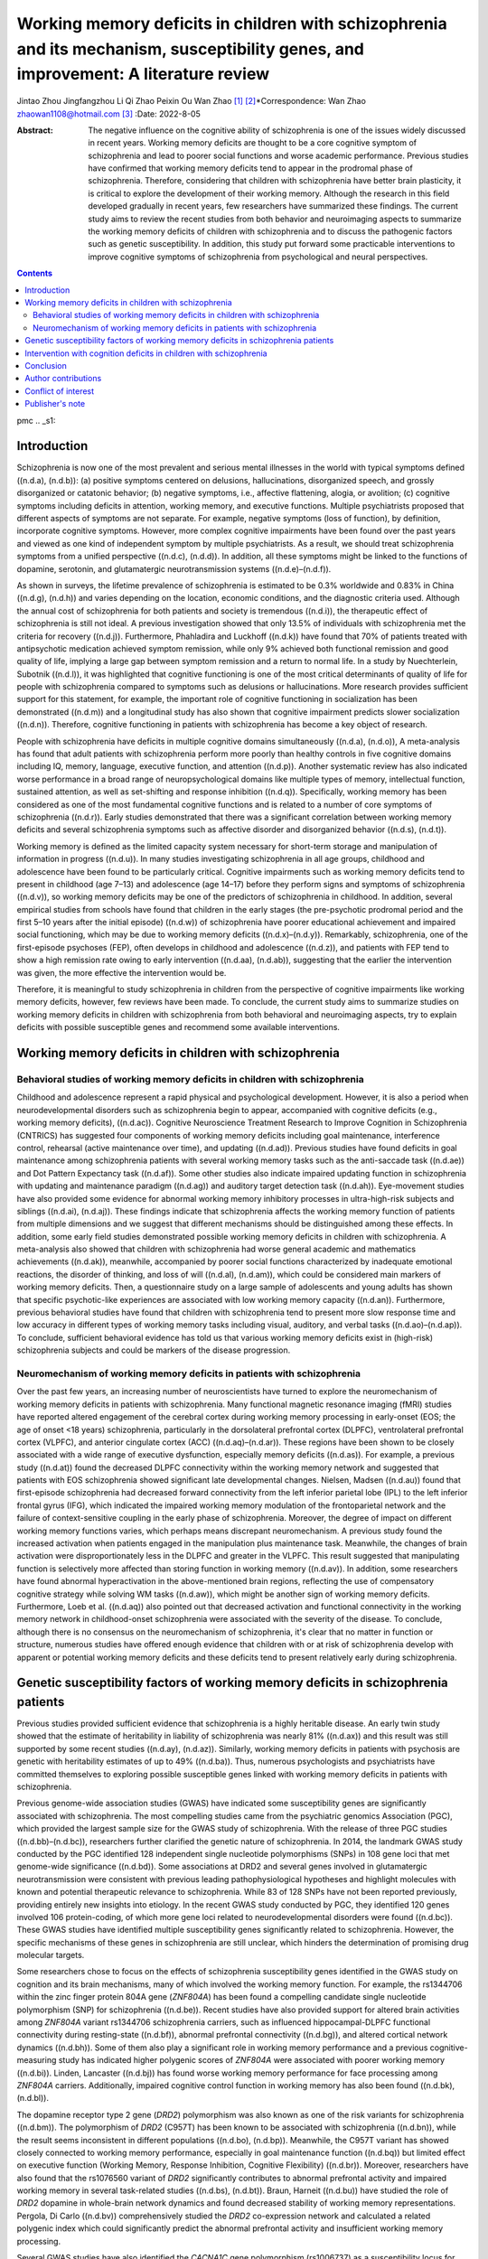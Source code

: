 ====================================================================================================================================
Working memory deficits in children with schizophrenia and its mechanism, susceptibility genes, and improvement: A literature review
====================================================================================================================================

Jintao Zhou
Jingfangzhou Li
Qi Zhao
Peixin Ou
Wan Zhao [1]_ [2]_\*Correspondence: Wan Zhao
zhaowan1108@hotmail.com\  [3]_
:Date: 2022-8-05

:Abstract:
   The negative influence on the cognitive ability of schizophrenia is
   one of the issues widely discussed in recent years. Working memory
   deficits are thought to be a core cognitive symptom of schizophrenia
   and lead to poorer social functions and worse academic performance.
   Previous studies have confirmed that working memory deficits tend to
   appear in the prodromal phase of schizophrenia. Therefore,
   considering that children with schizophrenia have better brain
   plasticity, it is critical to explore the development of their
   working memory. Although the research in this field developed
   gradually in recent years, few researchers have summarized these
   findings. The current study aims to review the recent studies from
   both behavior and neuroimaging aspects to summarize the working
   memory deficits of children with schizophrenia and to discuss the
   pathogenic factors such as genetic susceptibility. In addition, this
   study put forward some practicable interventions to improve cognitive
   symptoms of schizophrenia from psychological and neural perspectives.


.. contents::
   :depth: 3
..

pmc
.. _s1:

Introduction
============

Schizophrenia is now one of the most prevalent and serious mental
illnesses in the world with typical symptoms defined ((n.d.a), (n.d.b)):
(a) positive symptoms centered on delusions, hallucinations,
disorganized speech, and grossly disorganized or catatonic behavior; (b)
negative symptoms, i.e., affective flattening, alogia, or avolition; (c)
cognitive symptoms including deficits in attention, working memory, and
executive functions. Multiple psychiatrists proposed that different
aspects of symptoms are not separate. For example, negative symptoms
(loss of function), by definition, incorporate cognitive symptoms.
However, more complex cognitive impairments have been found over the
past years and viewed as one kind of independent symptom by multiple
psychiatrists. As a result, we should treat schizophrenia symptoms from
a unified perspective ((n.d.c), (n.d.d)). In addition, all these
symptoms might be linked to the functions of dopamine, serotonin, and
glutamatergic neurotransmission systems ((n.d.e)–(n.d.f)).

As shown in surveys, the lifetime prevalence of schizophrenia is
estimated to be 0.3% worldwide and 0.83% in China ((n.d.g), (n.d.h)) and
varies depending on the location, economic conditions, and the
diagnostic criteria used. Although the annual cost of schizophrenia for
both patients and society is tremendous ((n.d.i)), the therapeutic
effect of schizophrenia is still not ideal. A previous investigation
showed that only 13.5% of individuals with schizophrenia met the
criteria for recovery ((n.d.j)). Furthermore, Phahladira and Luckhoff
((n.d.k)) have found that 70% of patients treated with antipsychotic
medication achieved symptom remission, while only 9% achieved both
functional remission and good quality of life, implying a large gap
between symptom remission and a return to normal life. In a study by
Nuechterlein, Subotnik ((n.d.l)), it was highlighted that cognitive
functioning is one of the most critical determinants of quality of life
for people with schizophrenia compared to symptoms such as delusions or
hallucinations. More research provides sufficient support for this
statement, for example, the important role of cognitive functioning in
socialization has been demonstrated ((n.d.m)) and a longitudinal study
has also shown that cognitive impairment predicts slower socialization
((n.d.n)). Therefore, cognitive functioning in patients with
schizophrenia has become a key object of research.

People with schizophrenia have deficits in multiple cognitive domains
simultaneously ((n.d.a), (n.d.o)), A meta-analysis has found that adult
patients with schizophrenia perform more poorly than healthy controls in
five cognitive domains including IQ, memory, language, executive
function, and attention ((n.d.p)). Another systematic review has also
indicated worse performance in a broad range of neuropsychological
domains like multiple types of memory, intellectual function, sustained
attention, as well as set-shifting and response inhibition ((n.d.q)).
Specifically, working memory has been considered as one of the most
fundamental cognitive functions and is related to a number of core
symptoms of schizophrenia ((n.d.r)). Early studies demonstrated that
there was a significant correlation between working memory deficits and
several schizophrenia symptoms such as affective disorder and
disorganized behavior ((n.d.s), (n.d.t)).

Working memory is defined as the limited capacity system necessary for
short-term storage and manipulation of information in progress
((n.d.u)). In many studies investigating schizophrenia in all age
groups, childhood and adolescence have been found to be particularly
critical. Cognitive impairments such as working memory deficits tend to
present in childhood (age 7–13) and adolescence (age 14–17) before they
perform signs and symptoms of schizophrenia ((n.d.v)), so working memory
deficits may be one of the predictors of schizophrenia in childhood. In
addition, several empirical studies from schools have found that
children in the early stages (the pre-psychotic prodromal period and the
first 5–10 years after the initial episode) ((n.d.w)) of schizophrenia
have poorer educational achievement and impaired social functioning,
which may be due to working memory deficits ((n.d.x)–(n.d.y)).
Remarkably, schizophrenia, one of the first-episode psychoses (FEP),
often develops in childhood and adolescence ((n.d.z)), and patients with
FEP tend to show a high remission rate owing to early intervention
((n.d.aa), (n.d.ab)), suggesting that the earlier the intervention was
given, the more effective the intervention would be.

Therefore, it is meaningful to study schizophrenia in children from the
perspective of cognitive impairments like working memory deficits,
however, few reviews have been made. To conclude, the current study aims
to summarize studies on working memory deficits in children with
schizophrenia from both behavioral and neuroimaging aspects, try to
explain deficits with possible susceptible genes and recommend some
available interventions.

.. _s2:

Working memory deficits in children with schizophrenia
======================================================

Behavioral studies of working memory deficits in children with schizophrenia
----------------------------------------------------------------------------

Childhood and adolescence represent a rapid physical and psychological
development. However, it is also a period when neurodevelopmental
disorders such as schizophrenia begin to appear, accompanied with
cognitive deficits (e.g., working memory deficits), ((n.d.ac)).
Cognitive Neuroscience Treatment Research to Improve Cognition in
Schizophrenia (CNTRICS) has suggested four components of working memory
deficits including goal maintenance, interference control, rehearsal
(active maintenance over time), and updating ((n.d.ad)). Previous
studies have found deficits in goal maintenance among schizophrenia
patients with several working memory tasks such as the anti-saccade task
((n.d.ae)) and Dot Pattern Expectancy task ((n.d.af)). Some other
studies also indicate impaired updating function in schizophrenia with
updating and maintenance paradigm ((n.d.ag)) and auditory target
detection task ((n.d.ah)). Eye-movement studies have also provided some
evidence for abnormal working memory inhibitory processes in
ultra-high-risk subjects and siblings ((n.d.ai), (n.d.aj)). These
findings indicate that schizophrenia affects the working memory function
of patients from multiple dimensions and we suggest that different
mechanisms should be distinguished among these effects. In addition,
some early field studies demonstrated possible working memory deficits
in children with schizophrenia. A meta-analysis also showed that
children with schizophrenia had worse general academic and mathematics
achievements ((n.d.ak)), meanwhile, accompanied by poorer social
functions characterized by inadequate emotional reactions, the disorder
of thinking, and loss of will ((n.d.al), (n.d.am)), which could be
considered main markers of working memory deficits. Then, a
questionnaire study on a large sample of adolescents and young adults
has shown that specific psychotic-like experiences are associated with
low working memory capacity ((n.d.an)). Furthermore, previous behavioral
studies have found that children with schizophrenia tend to present more
slow response time and low accuracy in different types of working memory
tasks including visual, auditory, and verbal tasks ((n.d.ao)–(n.d.ap)).
To conclude, sufficient behavioral evidence has told us that various
working memory deficits exist in (high-risk) schizophrenia subjects and
could be markers of the disease progression.

Neuromechanism of working memory deficits in patients with schizophrenia
------------------------------------------------------------------------

Over the past few years, an increasing number of neuroscientists have
turned to explore the neuromechanism of working memory deficits in
patients with schizophrenia. Many functional magnetic resonance imaging
(fMRI) studies have reported altered engagement of the cerebral cortex
during working memory processing in early-onset (EOS; the age of onset
<18 years) schizophrenia, particularly in the dorsolateral prefrontal
cortex (DLPFC), ventrolateral prefrontal cortex (VLPFC), and anterior
cingulate cortex (ACC) ((n.d.aq)–(n.d.ar)). These regions have been
shown to be closely associated with a wide range of executive
dysfunction, especially memory deficits ((n.d.as)). For example, a
previous study ((n.d.at)) found the decreased DLPFC connectivity within
the working memory network and suggested that patients with EOS
schizophrenia showed significant late developmental changes. Nielsen,
Madsen ((n.d.au)) found that first-episode schizophrenia had decreased
forward connectivity from the left inferior parietal lobe (IPL) to the
left inferior frontal gyrus (IFG), which indicated the impaired working
memory modulation of the frontoparietal network and the failure of
context-sensitive coupling in the early phase of schizophrenia.
Moreover, the degree of impact on different working memory functions
varies, which perhaps means discrepant neuromechanism. A previous study
found the increased activation when patients engaged in the manipulation
plus maintenance task. Meanwhile, the changes of brain activation were
disproportionately less in the DLPFC and greater in the VLPFC. This
result suggested that manipulating function is selectively more affected
than storing function in working memory ((n.d.av)). In addition, some
researchers have found abnormal hyperactivation in the above-mentioned
brain regions, reflecting the use of compensatory cognitive strategy
while solving WM tasks ((n.d.aw)), which might be another sign of
working memory deficits. Furthermore, Loeb et al. ((n.d.aq)) also
pointed out that decreased activation and functional connectivity in the
working memory network in childhood-onset schizophrenia were associated
with the severity of the disease. To conclude, although there is no
consensus on the neuromechanism of schizophrenia, it's clear that no
matter in function or structure, numerous studies have offered enough
evidence that children with or at risk of schizophrenia develop with
apparent or potential working memory deficits and these deficits tend to
present relatively early during schizophrenia.

.. _s3:

Genetic susceptibility factors of working memory deficits in schizophrenia patients
===================================================================================

Previous studies provided sufficient evidence that schizophrenia is a
highly heritable disease. An early twin study showed that the estimate
of heritability in liability of schizophrenia was nearly 81% ((n.d.ax))
and this result was still supported by some recent studies ((n.d.ay),
(n.d.az)). Similarly, working memory deficits in patients with psychosis
are genetic with heritability estimates of up to 49% ((n.d.ba)). Thus,
numerous psychologists and psychiatrists have committed themselves to
exploring possible susceptible genes linked with working memory deficits
in patients with schizophrenia.

Previous genome-wide association studies (GWAS) have indicated some
susceptibility genes are significantly associated with schizophrenia.
The most compelling studies came from the psychiatric genomics
Association (PGC), which provided the largest sample size for the GWAS
study of schizophrenia. With the release of three PGC studies
((n.d.bb)–(n.d.bc)), researchers further clarified the genetic nature of
schizophrenia. In 2014, the landmark GWAS study conducted by the PGC
identified 128 independent single nucleotide polymorphisms (SNPs) in 108
gene loci that met genome-wide significance ((n.d.bd)). Some
associations at DRD2 and several genes involved in glutamatergic
neurotransmission were consistent with previous leading
pathophysiological hypotheses and highlight molecules with known and
potential therapeutic relevance to schizophrenia. While 83 of 128 SNPs
have not been reported previously, providing entirely new insights into
etiology. In the recent GWAS study conducted by PGC, they identified 120
genes involved 106 protein-coding, of which more gene loci related to
neurodevelopmental disorders were found ((n.d.bc)). These GWAS studies
have identified multiple susceptibility genes significantly related to
schizophrenia. However, the specific mechanisms of these genes in
schizophrenia are still unclear, which hinders the determination of
promising drug molecular targets.

Some researchers chose to focus on the effects of schizophrenia
susceptibility genes identified in the GWAS study on cognition and its
brain mechanisms, many of which involved the working memory function.
For example, the rs1344706 within the zinc finger protein 804A gene
(*ZNF804A*) has been found a compelling candidate single nucleotide
polymorphism (SNP) for schizophrenia ((n.d.be)). Recent studies have
also provided support for altered brain activities among *ZNF804A*
variant rs1344706 schizophrenia carriers, such as influenced
hippocampal-DLPFC functional connectivity during resting-state
((n.d.bf)), abnormal prefrontal connectivity ((n.d.bg)), and altered
cortical network dynamics ((n.d.bh)). Some of them also play a
significant role in working memory performance and a previous
cognitive-measuring study has indicated higher polygenic scores of
*ZNF804A* were associated with poorer working memory ((n.d.bi)). Linden,
Lancaster ((n.d.bj)) has found worse working memory performance for face
processing among *ZNF804A* carriers. Additionally, impaired cognitive
control function in working memory has also been found ((n.d.bk),
(n.d.bl)).

The dopamine receptor type 2 gene (*DRD2*) polymorphism was also known
as one of the risk variants for schizophrenia ((n.d.bm)). The
polymorphism of *DRD2* (C957T) has been known to be associated with
schizophrenia ((n.d.bn)), while the result seems inconsistent in
different populations ((n.d.bo), (n.d.bp)). Meanwhile, the C957T variant
has showed closely connected to working memory performance, especially
in goal maintenance function ((n.d.bq)) but limited effect on executive
function (Working Memory, Response Inhibition, Cognitive Flexibility)
((n.d.br)). Moreover, researchers have also found that the rs1076560
variant of *DRD2* significantly contributes to abnormal prefrontal
activity and impaired working memory in several task-related studies
((n.d.bs), (n.d.bt)). Braun, Harneit ((n.d.bu)) have studied the role of
*DRD2* dopamine in whole-brain network dynamics and found decreased
stability of working memory representations. Pergola, Di Carlo
((n.d.bv)) comprehensively studied the *DRD2* co-expression network and
calculated a related polygenic index which could significantly predict
the abnormal prefrontal activity and insufficient working memory
processing.

Several GWAS studies have also identified the *CACNA1C* gene
polymorphism (rs1006737) as a susceptibility locus for schizophrenia
((n.d.bw)) which often comes with alterations in prefrontal activation
and fronto-hippocampal connectivity during emotional processing and
executive cognition ((n.d.bx), (n.d.by)) and finally lead to poor
working memory performance ((n.d.bz), (n.d.ca)), especially impact on
the encoding phase of working memory ((n.d.cb)). Beyond that, some other
SNPs in *CACNA1C* have been identified as risk loci for schizophrenia
over the past years ((n.d.cc)). However, we are still lacking in
profound understanding among them and more evidence is expected.

Moreover, *RELN* variants have been proved to contribute to the
endophenotypes of schizophrenia ((n.d.cd)) and regulate synaptic
plasticity and cognition in psychotic subjects ((n.d.ce)). Reproducible
studies have shown multiple *RELN* variants (7q21-32) are associated
with memory impairments ((n.d.cf), (n.d.cg)). In addition, a study in
healthy population carried with *RELN* (rs362691) has shown high
cognitive deficits, especially in executive function ((n.d.ch)).
Although more and more SNPs in *RELN* are confirmed to be related to
schizophrenia recently ((n.d.ci)), their effect on working memory awaits
deeper studies.

In addition, the transcription factor 4 gene (*TCF4*) ((n.d.cj),
(n.d.ck)), the microRNA-137 gene (MIR-137) ((n.d.cl)–(n.d.cm)), and the
type-3 metabotropic glutamate receptor gene (*GRM3*) have also been
found to be associated with working memory impairment by affecting the
functions of brain regions related to working memory processes,
including DLPFC, hippocampus, striatum and other regions.

Beyond that, Nicodemus, Kolachana ((n.d.cn)) proposed that statistical
interactions among multiple susceptibility genes should also be
considered. The polygenic risk score (PRS) has become a powerful
indicator of GWAS results. Identified SNPs were weighted by their
association odds ratio to construct a risk score for each individual.
The PRS was positively correlated with the genetic susceptibility of the
disease. Wang, Liu ((n.d.co)) calculated the PRS using the formula
developed by PGC and found that a higher PRS was significantly
associated with impairment in working memory. To sum up, a large number
of GWAS studies have shown us that schizophrenia susceptible genes
indeed account for working memory deficits. These findings will
undoubtedly provide enlightenment for improved treatment for cognitive
symptoms in schizophrenia patients in the future. In addition, many
newly identified genes are related to neurodevelopmental disorders
((n.d.bc)), which further suggests that we need to pay more attention to
the children with schizophrenia.

.. _s4:

Intervention with cognition deficits in children with schizophrenia
===================================================================

It has been commonly accepted that children, compared to adults, develop
with better neural and behavioral plasticity, so early intervention for
children with schizophrenia is necessary. In addition, although the main
treatment of schizophrenia is antipsychotics, some other therapies have
also been put forward to promote the recovery of cognitive function in
schizophrenia patients, which in turn help establish adaptive behaviors
and have gradually been introduced to children.

Cognitive behavioral therapy (CBT) refers to a class of interventions
that share the basic premise that mental disorders and psychological
distress are maintained by cognitive factors ((n.d.cp), (n.d.cq)).
Therefore, CBT approaches are often used in responding to some cognitive
symptoms in a wide range of psychiatric disorders and show a large
effect size ((n.d.cr)). A review of meta-analysis on the efficacy of CBT
has confirmed that the preferential application of CBT in children
helped to alleviate behavioral and emotional disorders in various
psychosis to some extent ((n.d.cs)). In the meantime, a randomized
controlled study ((n.d.ct)) has found that CBT with treatment as usual
(9 months) contributed to better global function and quality of life in
adolescents with early-onset schizophrenia, which is considered the
external sign of cognitive recovery. Another study on the CBT for
adolescents at high risk for serious mental illness (SMI) such as
schizophrenia and bipolar disorder indicated that patients asked to
engage in several interventions showed reduced difficulties in emotion
regulation, better frustration tolerance, and stronger motivation
((n.d.cu)). More importantly, CBT is proved to be highly acceptable and
feasible with few side effects ((n.d.cs), (n.d.cv)).

Another similar psychopharmacologic treatment commonly used for mental
disorders is mindfulness. The definitions of mindfulness are various and
have been divided into five dimensions including awareness and
attention, present-centeredness, external events, cultivation, and
present centeredness ((n.d.cw)). An early meta-analysis showed that
mindfulness intervention was moderately effective in treating psychotic
negative symptoms ((n.d.cx)). Recent meta-analyses have provided more
evidence for its efficacy and safety ((n.d.cy), (n.d.cz)). Furthermore,
mindfulness among children and adolescents has been suggested to have
certain clinical effects, while it still needs to be standardized
((n.d.da)). Therefore, Mindfulness-based cognitive therapy for children
(MBCT-C) was developed ((n.d.db)) and significant effects were found,
including improved cognitive control, better emotional control, and
fewer behavioral symptoms ((n.d.dc)–(n.d.dd)). More importantly
mindfulness-based approaches were highly feasible among children and
adolescents ((n.d.de)). However, there are few studies on the efficacy
of MBCT-C for children, especially schizophrenia. More clinical studies
are expected and a comparison could be made between CBT and mindfulness.

However, the tremendous time and human cost of CBT and mindfulness
cannot be ignored. To solve this issue, many researchers have been
dedicated to intervention with specific cortexes via several
neuro-technologies, such as electroconvulsive therapy (ECT). ECT has
been proved to be well-tolerated, well-established, and efficacious in
multiple moods and psychiatric disorders including depression and
schizophrenia ((n.d.df), (n.d.dg)). However, the majority of results
from older studies in children and adolescents were mixed and its effect
on them could not be clearly explained. Nowadays, studies and
applications of ECT among children and adolescents with FEP become
popular and its efficacy has got some verification ((n.d.dh), (n.d.di)),
while more clinic researches are still required. In addition, the side
effect of ECT, particularly in cognitive function (e.g., memory loss),
has been in heavy discussion for a long time ((n.d.dj), (n.d.dk)).
Dossing and Pagsberg ((n.d.dl)) suggested that more attention should be
paid to cognitive dysfunction under ECT in further studies. To conclude,
ECT has been considered a reliable way especially for
antipsychotics-resistance patients, while the effect on cognitive
functions remains to be vague.

To avoid the argument about safety and enhance the feasibility of
neurotechnology, several non-invasive brain stimulation techniques were
developed. Transcranial magnetic stimulation (TMS) uses very brief high
intensity magnetic fields to induce currents and thus depolarize neurons
in small regions of the cortex ((n.d.dm)). A review showed that TMS has
been applied for the treatment of auditory verbal hallucinations in
schizophrenia patients and proved superior efficacy ((n.d.dn)). Another
repetitive TMS study in EOS patients ((n.d.do)) also reported a
significant improvement in the severity of auditory hallucinations and
global functioning over the left temporoparietal junction. Additionally,
the author appealed to concern about the TMS used in the treatment of
several cognitive functions, especially among children. Related studies
have shown that TMS in specific cortex like DLPFC contributed to the
improvement of inhibitory and executive function in children and early
adults ((n.d.dp), (n.d.dq)). However, recent meta-analyses indicate that
cognitive enhancement effects caused by TMS in patients with
schizophrenia or other neuropsychiatric conditions are moderate
((n.d.dr), (n.d.ds)) and researchers attribute the result to
insufficient subjects and lack of long-term TMS intervention. Therefore,
more studies in this field are desperately needed.

Another non-invasive brain stimulation technique is transcranial direct
current stimulation (tDCS), which has been the subject of great interest
owing to its easiness of operation and relatively low cost. tDCS takes
effect by applying a weak current over the scalp to modulate cortical
excitability by facilitating or inhibiting ongoing neuronal processes. A
review of tDCS in psychiatric disorders has demonstrated its high
tolerability in patients with schizophrenia and improvement in positive
and negative symptoms ((n.d.dt)). Meanwhile, one study has provided
support that tDCS also played a role in the treatment of cognitive
impairments, especially in working memory ((n.d.du)). On this basis,
some other researchers focus on the feasibility and safety of tDCS among
children and adolescents which is proved to be well-tolerated ((n.d.dv),
(n.d.dw)). A recent study of tDCS among children and adolescents with
attention-deficit/hyperactivity disorder (ADHD) have indicated positive
result in attention and inhibitory control function ((n.d.dx)). Another
study has reported enhancing working memory performance in children with
ADHD under the intervention of tDCS over the left DLPFC ((n.d.dy)). In
addition, improved reward processing in children with ADHD has also been
found through tDCS in specific regions including the left DLPFC and the
right ventromedial prefrontal cortex ((n.d.dz)). However, a
meta-analysis showed little evidence that 1 to 5 sessions of tDCS
improve the cognitive measure of children with ADHD ((n.d.ea)), which
calls for a persistent tDCS study in psychopathic children. Moreover,
the study on the clinical effects of tDCS among children with
schizophrenia is limited and its real efficacy with cognitive
impairments remains to be further examined.

Above all, the current treatments of children with schizophrenia were
focused on antipsychotics, which could greatly improve some positive
symptoms such as hallucinations and paranoia. In addition, ECT could
further enhance the efficiency of treatment in conjunction. However, the
above- mentioned therapies are not very effective for negative symptoms
(e.g., avolition) and cognitive symptoms (e.g., working memory
deficits). Therefore, it is highly recommended to use TMS and tDCS.
Moreover, psychopharmacologic treatment including CBT and mindfulness
play an important role in helping children with schizophrenia improve
cognitive functions and adapt to daily life. Moreover, it is worth
emphasizing that persistent treatment is necessary no matter what kind
of therapy is chosen.

.. _s5:

Conclusion
==========

The current review mainly discusses the cognitive impairments in
patients with schizophrenia, especially in children. Previous studies
have confirmed that children with schizophrenia are prone to show worse
academic grades and more conflicting relationships, accompanied by poor
performance in several working memory tasks. In addition, numerous
neuroimaging studies have demonstrated altered activation of working
memory networks and weak functional connectivity in schizophrenia
children. To further explain the pathogenesis of schizophrenia, many
susceptible genes have been put forward to take effect in related
activities among specific cerebral cortexes which finally accounts for
working memory deficits in schizophrenia. Thus, findings of the early
presence of cognitive symptoms both in behavior and cerebral cortex
offer the opportunity for prevention and treatment of schizophrenia in
children. Currently, lots of psychologists and psychiatrists have
contributed to the enhancement of cognitive impairments of children with
schizophrenia by employing CBT, mindfulness, ECT, TMS, and tDCS.

Although studies on working memory deficits among children with
schizophrenia have been constantly emerging, several limitations still
exist. Firstly, most working memory tasks used in experiments are mainly
designed for adults, and their difficulty and duration might be
unsuitable for children. Thus, adapted working memory tasks are required
to assess multiple working memory functions more efficiently. Similarly,
the treatment for children with schizophrenia is nearly the same as that
of adults, and there is also a lack of child intervention studies.
Considering the better brain plasticity of children, the brain activity
of children might be different from that of adults, so more specific
treatment should be studied and developed. Furthermore, the intervention
duration of several existing studies on children is not enough which may
be one of the reasons for the inconsistent treatment effects. Therefore,
more long-term follow-up studies are needed.

In the future, the mechanism of working memory and other cognition
impairments in schizophrenia are needed to be explored. On this basis,
it is worth looking forward to the more effective and lower-cost therapy
for schizophrenia patients, especially for children.

.. _s6:

Author contributions
====================

WZ had full access to all the information in this review. WZ, JZ, and JL
managed the literature searches and selection. WZ and QZ reviewed the
logicality of the manuscript. PO and QZ polished the manuscript in
language expression. JZ wrote the first draft of the manuscript. All
authors contributed to the article and approved the submitted version.

.. _conf1:

Conflict of interest
====================

The authors declare that the research was conducted in the absence of
any commercial or financial relationships that could be construed as a
potential conflict of interest.

.. _s7:

Publisher's note
================

All claims expressed in this article are solely those of the authors and
do not necessarily represent those of their affiliated organizations, or
those of the publisher, the editors and the reviewers. Any product that
may be evaluated in this article, or claim that may be made by its
manufacturer, is not guaranteed or endorsed by the publisher.

We would like to thank all the volunteers from all the mentioned
studies.

.. container:: references csl-bib-body hanging-indent
   :name: refs

   .. container:: csl-entry
      :name: ref-B1

      n.d.a.

   .. container:: csl-entry
      :name: ref-B2

      n.d.b.

   .. container:: csl-entry
      :name: ref-B3

      n.d.c.

   .. container:: csl-entry
      :name: ref-B4

      n.d.d.

   .. container:: csl-entry
      :name: ref-B5

      n.d.e.

   .. container:: csl-entry
      :name: ref-B7

      n.d.f.

   .. container:: csl-entry
      :name: ref-B8

      n.d.g.

   .. container:: csl-entry
      :name: ref-B9

      n.d.h.

   .. container:: csl-entry
      :name: ref-B10

      n.d.i.

   .. container:: csl-entry
      :name: ref-B11

      n.d.j.

   .. container:: csl-entry
      :name: ref-B12

      n.d.k.

   .. container:: csl-entry
      :name: ref-B13

      n.d.l.

   .. container:: csl-entry
      :name: ref-B14

      n.d.m.

   .. container:: csl-entry
      :name: ref-B15

      n.d.n.

   .. container:: csl-entry
      :name: ref-B16

      n.d.o.

   .. container:: csl-entry
      :name: ref-B17

      n.d.p.

   .. container:: csl-entry
      :name: ref-B18

      n.d.q.

   .. container:: csl-entry
      :name: ref-B19

      n.d.r.

   .. container:: csl-entry
      :name: ref-B20

      n.d.s.

   .. container:: csl-entry
      :name: ref-B21

      n.d.t.

   .. container:: csl-entry
      :name: ref-B22

      n.d.u.

   .. container:: csl-entry
      :name: ref-B23

      n.d.v.

   .. container:: csl-entry
      :name: ref-B24

      n.d.w.

   .. container:: csl-entry
      :name: ref-B25

      n.d.x.

   .. container:: csl-entry
      :name: ref-B28

      n.d.y.

   .. container:: csl-entry
      :name: ref-B29

      n.d.z.

   .. container:: csl-entry
      :name: ref-B30

      n.d.aa.

   .. container:: csl-entry
      :name: ref-B31

      n.d.ab.

   .. container:: csl-entry
      :name: ref-B32

      n.d.ac.

   .. container:: csl-entry
      :name: ref-B33

      n.d.ad.

   .. container:: csl-entry
      :name: ref-B34

      n.d.ae.

   .. container:: csl-entry
      :name: ref-B35

      n.d.af.

   .. container:: csl-entry
      :name: ref-B36

      n.d.ag.

   .. container:: csl-entry
      :name: ref-B37

      n.d.ah.

   .. container:: csl-entry
      :name: ref-B38

      n.d.ai.

   .. container:: csl-entry
      :name: ref-B39

      n.d.aj.

   .. container:: csl-entry
      :name: ref-B40

      n.d.ak.

   .. container:: csl-entry
      :name: ref-B41

      n.d.al.

   .. container:: csl-entry
      :name: ref-B42

      n.d.am.

   .. container:: csl-entry
      :name: ref-B43

      n.d.an.

   .. container:: csl-entry
      :name: ref-B44

      n.d.ao.

   .. container:: csl-entry
      :name: ref-B47

      n.d.ap.

   .. container:: csl-entry
      :name: ref-B48

      n.d.aq.

   .. container:: csl-entry
      :name: ref-B50

      n.d.ar.

   .. container:: csl-entry
      :name: ref-B51

      n.d.as.

   .. container:: csl-entry
      :name: ref-B52

      n.d.at.

   .. container:: csl-entry
      :name: ref-B53

      n.d.au.

   .. container:: csl-entry
      :name: ref-B54

      n.d.av.

   .. container:: csl-entry
      :name: ref-B55

      n.d.aw.

   .. container:: csl-entry
      :name: ref-B56

      n.d.ax.

   .. container:: csl-entry
      :name: ref-B57

      n.d.ay.

   .. container:: csl-entry
      :name: ref-B58

      n.d.az.

   .. container:: csl-entry
      :name: ref-B59

      n.d.ba.

   .. container:: csl-entry
      :name: ref-B60

      n.d.bb.

   .. container:: csl-entry
      :name: ref-B61

      n.d.bd.

   .. container:: csl-entry
      :name: ref-B62

      n.d.bc.

   .. container:: csl-entry
      :name: ref-B63

      n.d.be.

   .. container:: csl-entry
      :name: ref-B64

      n.d.bf.

   .. container:: csl-entry
      :name: ref-B65

      n.d.bg.

   .. container:: csl-entry
      :name: ref-B66

      n.d.bh.

   .. container:: csl-entry
      :name: ref-B67

      n.d.bi.

   .. container:: csl-entry
      :name: ref-B68

      n.d.bj.

   .. container:: csl-entry
      :name: ref-B69

      n.d.bk.

   .. container:: csl-entry
      :name: ref-B70

      n.d.bl.

   .. container:: csl-entry
      :name: ref-B71

      n.d.bm.

   .. container:: csl-entry
      :name: ref-B72

      n.d.bn.

   .. container:: csl-entry
      :name: ref-B73

      n.d.bo.

   .. container:: csl-entry
      :name: ref-B74

      n.d.bp.

   .. container:: csl-entry
      :name: ref-B75

      n.d.bq.

   .. container:: csl-entry
      :name: ref-B76

      n.d.br.

   .. container:: csl-entry
      :name: ref-B77

      n.d.bs.

   .. container:: csl-entry
      :name: ref-B78

      n.d.bt.

   .. container:: csl-entry
      :name: ref-B79

      n.d.bu.

   .. container:: csl-entry
      :name: ref-B80

      n.d.bv.

   .. container:: csl-entry
      :name: ref-B81

      n.d.bw.

   .. container:: csl-entry
      :name: ref-B82

      n.d.bx.

   .. container:: csl-entry
      :name: ref-B83

      n.d.by.

   .. container:: csl-entry
      :name: ref-B84

      n.d.bz.

   .. container:: csl-entry
      :name: ref-B85

      n.d.ca.

   .. container:: csl-entry
      :name: ref-B86

      n.d.cb.

   .. container:: csl-entry
      :name: ref-B87

      n.d.cc.

   .. container:: csl-entry
      :name: ref-B88

      n.d.cd.

   .. container:: csl-entry
      :name: ref-B89

      n.d.ce.

   .. container:: csl-entry
      :name: ref-B90

      n.d.cf.

   .. container:: csl-entry
      :name: ref-B91

      n.d.cg.

   .. container:: csl-entry
      :name: ref-B92

      n.d.ch.

   .. container:: csl-entry
      :name: ref-B93

      n.d.ci.

   .. container:: csl-entry
      :name: ref-B94

      n.d.cj.

   .. container:: csl-entry
      :name: ref-B95

      n.d.ck.

   .. container:: csl-entry
      :name: ref-B96

      n.d.cl.

   .. container:: csl-entry
      :name: ref-B98

      n.d.cm.

   .. container:: csl-entry
      :name: ref-B99

      n.d.cn.

   .. container:: csl-entry
      :name: ref-B100

      n.d.co.

   .. container:: csl-entry
      :name: ref-B101

      n.d.cp.

   .. container:: csl-entry
      :name: ref-B102

      n.d.cq.

   .. container:: csl-entry
      :name: ref-B103

      n.d.cr.

   .. container:: csl-entry
      :name: ref-B104

      n.d.cs.

   .. container:: csl-entry
      :name: ref-B105

      n.d.ct.

   .. container:: csl-entry
      :name: ref-B106

      n.d.cu.

   .. container:: csl-entry
      :name: ref-B107

      n.d.cv.

   .. container:: csl-entry
      :name: ref-B108

      n.d.cw.

   .. container:: csl-entry
      :name: ref-B109

      n.d.cx.

   .. container:: csl-entry
      :name: ref-B110

      n.d.cy.

   .. container:: csl-entry
      :name: ref-B111

      n.d.cz.

   .. container:: csl-entry
      :name: ref-B112

      n.d.da.

   .. container:: csl-entry
      :name: ref-B113

      n.d.db.

   .. container:: csl-entry
      :name: ref-B114

      n.d.dc.

   .. container:: csl-entry
      :name: ref-B116

      n.d.dd.

   .. container:: csl-entry
      :name: ref-B117

      n.d.de.

   .. container:: csl-entry
      :name: ref-B118

      n.d.df.

   .. container:: csl-entry
      :name: ref-B119

      n.d.dg.

   .. container:: csl-entry
      :name: ref-B120

      n.d.dh.

   .. container:: csl-entry
      :name: ref-B121

      n.d.di.

   .. container:: csl-entry
      :name: ref-B122

      n.d.dj.

   .. container:: csl-entry
      :name: ref-B123

      n.d.dk.

   .. container:: csl-entry
      :name: ref-B124

      n.d.dl.

   .. container:: csl-entry
      :name: ref-B125

      n.d.dm.

   .. container:: csl-entry
      :name: ref-B126

      n.d.dn.

   .. container:: csl-entry
      :name: ref-B127

      n.d.do.

   .. container:: csl-entry
      :name: ref-B128

      n.d.dp.

   .. container:: csl-entry
      :name: ref-B129

      n.d.dq.

   .. container:: csl-entry
      :name: ref-B130

      n.d.dr.

   .. container:: csl-entry
      :name: ref-B131

      n.d.ds.

   .. container:: csl-entry
      :name: ref-B132

      n.d.dt.

   .. container:: csl-entry
      :name: ref-B133

      n.d.du.

   .. container:: csl-entry
      :name: ref-B134

      n.d.dv.

   .. container:: csl-entry
      :name: ref-B135

      n.d.dw.

   .. container:: csl-entry
      :name: ref-B136

      n.d.dx.

   .. container:: csl-entry
      :name: ref-B137

      n.d.dy.

   .. container:: csl-entry
      :name: ref-B138

      n.d.dz.

   .. container:: csl-entry
      :name: ref-B139

      n.d.ea.

.. [1]
   Edited by: Xiaoming Li, University of South Carolina, United States

.. [2]
   Reviewed by: Huang Gu, Henan University, China; Carlos M. Gómez,
   Sevilla University, Spain

.. [3]
   This article was submitted to Public Mental Health, a section of the
   journal Frontiers in Psychiatry
